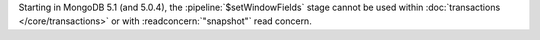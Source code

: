 Starting in MongoDB 5.1 (and 5.0.4), the :pipeline:`$setWindowFields` 
stage cannot be used within :doc:`transactions </core/transactions>`
or with :readconcern:`"snapshot"` read concern.